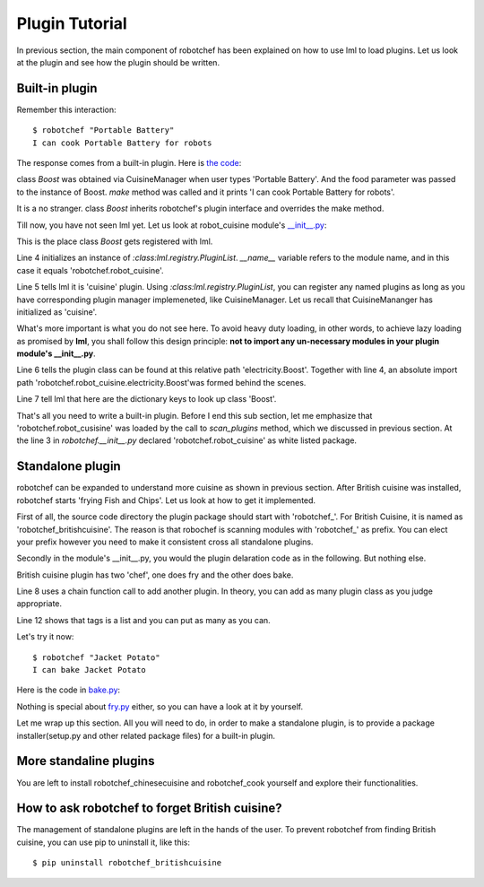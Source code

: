 Plugin Tutorial
================================================================================

In previous section, the main component of robotchef has been explained on
how to use lml to load plugins. Let us look at the plugin and see
how the plugin should be written.


Built-in plugin
-----------------

Remember this interaction::

    $ robotchef "Portable Battery"
    I can cook Portable Battery for robots

The response comes from a built-in plugin. Here is
`the code <https://github.com/chfw/lml/blob/master/examples/robotchef/robotchef/robot_cuisine/electricity.py>`_:

.. code-block:: python
   :linenos:

   from robotchef.plugin import Chef


   class Boost(Chef):

       def make(self, food=None, **keywords):
           print("I can cook %s for robots" % food)

class `Boost` was obtained via CuisineManager when user types 'Portable Battery'. And
the food parameter was passed to the instance of Boost. `make` method was called and it
prints 'I can cook Portable Battery for robots'.

It is a no stranger. class `Boost` inherits robotchef's plugin interface and overrides
the make method.

Till now, you have not seen lml yet. Let us look at robot_cuisine module's
`__init__.py <https://github.com/chfw/lml/blob/master/examples/robotchef/robotchef/robot_cuisine/__init__.py>`_:

.. code-block:: python
   :linenos:

   from lml.registry import PluginList


   PluginList(__name__).add_a_plugin(
       'cuisine',
       'electricity.Boost',
       tags=['Portable Battery']
   )

This is the place class `Boost` gets registered with lml.

Line 4 initializes an instance of `:class:lml.registry.PluginList`. `__name__` variable
refers to the module name, and in this case it equals 'robotchef.robot_cuisine'.

Line 5 tells lml it is 'cuisine' plugin. Using `:class:lml.registry.PluginList`, you can register any named plugins as long as you have corresponding plugin manager
implemeneted, like CuisineManager. Let us recall that CuisineMananger has initialized
as 'cuisine'.

What's more important is what you do not see here. To avoid heavy duty loading, in
other words, to achieve lazy loading as promised by **lml**, you shall follow
this design principle: **not to import any un-necessary modules in your plugin
module's __init__.py**.

.. code-block:: python
   :linenos:

   class CuisineManager(PluginManager):
       def __init__(self):
           PluginManager.__init__(self, "cuisine")


Line 6 tells the plugin class can be found at this relative path 'electricity.Boost'.
Together with line 4, an absolute import path
'robotchef.robot_cuisine.electricity.Boost'was formed behind the scenes.

Line 7 tell lml that here are the dictionary keys to look up class 'Boost'.

That's all you need to write a built-in plugin. Before I end this sub section, let me
emphasize that 'robotchef.robot_cusisine' was loaded by the call to `scan_plugins`
method, which we discussed in previous section. At the line 3 in `robotchef.__init__.py`
declared 'robotchef.robot_cuisine' as white listed package.


Standalone plugin
---------------------

robotchef can be expanded to understand more cuisine as shown in previous section.
After British cuisine was installed, robotchef starts 'frying Fish and Chips'. Let
us look at how to get it implemented.

First of all, the source code directory the plugin package should start with
'robotchef_'. For British Cuisine, it is named as 'robotchef_britishcuisine'.
The reason is that robochef is scanning modules with 'robotchef_' as prefix.
You can elect your prefix however you need to make it consistent cross all
standalone plugins.

Secondly in the module's __init__.py, you would the plugin delaration code as
in the following. But nothing else.

.. code-block:: python
   :linenos:

   from lml.registry import PluginList


   PluginList(__name__).add_a_plugin(
       'cuisine',
       'fry.Fry',
       tags=['Fish and Chips']
   ).add_a_plugin(
       'cuisine',
       'bake.Bake',
       tags=['Cornish Scone', 'Jacket Potato']
   )

British cuisine plugin has two 'chef', one does fry and the other does bake.

Line 8 uses a chain function call to add another plugin. In theory, you can add
as many plugin class as you judge appropriate.

Line 12 shows that tags is a list and you can put as many as you can.

Let's try it now::

    $ robotchef "Jacket Potato"
    I can bake Jacket Potato

Here is the code in `bake.py <https://github.com/chfw/lml/blob/master/examples/robotchef_britishcuisine/robotchef_britishcuisine/bake.py>`_:

.. code-block:: python
   :linenos:

   from robotchef.plugin import Chef


   class Bake(Chef):

       def make(self, food=None):
           print("I can bake " + food)

Nothing is special about `fry.py <https://github.com/chfw/lml/blob/master/examples/robotchef_britishcuisine/robotchef_britishcuisine/fry.py>`_ either, so you can have a look at it by yourself.

Let me wrap up this section. All you will need to do, in order to make a standalone
plugin, is to provide a package installer(setup.py and other related package files) for a built-in plugin.

More standaline plugins
-------------------------

You are left to install robotchef_chinesecuisine and robotchef_cook yourself and
explore their functionalities.

How to ask robotchef to forget British cuisine?
------------------------------------------------

The management of standalone plugins are left in the hands of the user. To prevent
robotchef from finding British cuisine, you can use pip to uninstall it, like this::

    $ pip uninstall robotchef_britishcuisine

